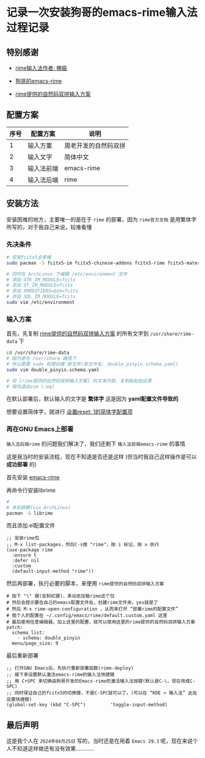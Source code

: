 * 记录一次安装狗哥的emacs-rime输入法过程记录

** 特别感谢

- [[https://github.com/rime][rime输入法作者: 佛振]]

- [[https://github.com/DogLooksGood/emacs-rime][狗哥的emacs-rime]] 
  
- [[https://github.com/rime/rime-double-pinyin][rime提供的自然码双拼输入方案]]

** 配置方案

| 序号 | 配置方案   | 说明               |
|------+-----------+--------------------|
|    1 | 输入方案   | 周老开发的自然码双拼 |
|    2 | 输入文字   | 简体中文            |
|    3 | 输入法前端 | emacs-rime         |
|    4 | 输入法后端 | rime               |

** 安装方法

安装困难的地方，主要唯一的是在于 ~rime~ 的部署，因为 ~rime官方文档~ 是用繁体字所写的，对于我自己来说，较难看懂

*** 先决条件

#+begin_src sh  
  # 安装fcitx5全家桶
  sudo pacman -S fcitx5-im fcitx5-chinese-addons fcitx5-rime fcitx5-material-color

  # 同时在 ArchLinux 下编辑 /etc/environment 文件
  # 添加 GTK_IM_MODULE=fcitx
  # 添加 QT_IM_MODULE=fcitx
  # 添加 XMODIFIERS=@im=fcitx
  # 添加 SDL_IM_MODULE=fcitx
  sudo vim /etc/environment    
#+end_src

*** 输入方案

首先，先复制 [[https://github.com/rime/rime-double-pinyin/blob/master/double_pinyin.schema.yaml][rime提供的自然码双拼输入方案]] 的所有文字到 ~/usr/share/rime-data~ 下

#+begin_src sh  
  cd /usr/share/rime-data
  # 因为是在 /usr/share 路径下
  # 所以需要 sudo 权限创建 新文件(新文件名: double_pinyin.schema.yaml)  
  sudo vim double_pinyin.schema.yaml

  # 将 [rime提供的自然码双拼输入方案] 的文本内容，复制粘贴到这里
  # 保存退出vim (:wq)
#+end_src

在默认部署后，默认输入的文字是 *繁体字* 这是因为 *yaml配置文件导致的*

想要设置简体字，就进行 [[https://github.com/rime/rime-double-pinyin/issues/3#issuecomment-864338144][设置reset: 1的简体字配置项]]

*** 再在GNU Emacs上部署

~输入法后端rime~ 的问题我们解决了，我们还剩下 ~输入法前端emacs-rime~ 的事情

这是我当时的安装流程，现在不知道是否还是这样 (但当时我自己这样操作是可以 *成功部署* 的)

首先安装 [[https://github.com/DogLooksGood/emacs-rime/blob/master/INSTALLATION.org][emacs-rime]]

再命令行安装librime
 
#+begin_src sh
  # 
  # 本机依赖(via ArchLinux)
  pacman -S librime  
#+end_src

而且添加.el配置文件

#+begin_src elisp
  ;; 安装rime包
  ;; M-x list-packages，然后C-s搜 "rime"，按 i 标记，按 x 执行      
  (use-package rime
    :ensure t
    :defer nil
    :custom
    (default-input-method "rime"))
#+end_src

然后再部署，执行必要的脚本，来使用 ~rime提供的自然码双拼输入方案~

#+begin_src  
# 按下 "\" 键(反斜杠键)，来动态加载rime这个包
# 然后会提示要在自己的emacs配置文件处，创建rime文件夹。yes就是了
# 然后 M-x rime-open-configuration ，从而来打开 “部署rime的配置文件”
# 我个人的配置在 ~/.config/emacs/rime/default.custom.yaml 这里
# 最后使用任意编辑器，加上这里的配置，就可以使用这里的rime提供的自然码双拼输入方案
patch:
  schema_list:
    - schema: double_pinyin
  menu/page_size: 9  
#+end_src

最后重新部署

#+begin_src elisp
  ;; 打开GNU Emacs后，先执行重新部署函数(rime-deploy)
  ;; 接下来设置默认激活emacs-rime的输入法快捷键
  ;; 用 C+SPC 来切换由狗哥开发的Emacs-rime的激活输入法按键(默认是C-\，现在改成C-SPC)
  ;; 同时保证自己的fcitx5的切换键，不是C-SPC就可以了。(可以在 “KDE > 输入法” 此处设置快捷键)
  (global-set-key (kbd "C-SPC")         'toggle-input-method)
#+end_src

** 最后声明

这是我个人在 ~2024年04月25日~ 写的，当时还是在用着 ~Emacs 29.3~ 呢，现在来说个人不知道这样做还有没有效果............
